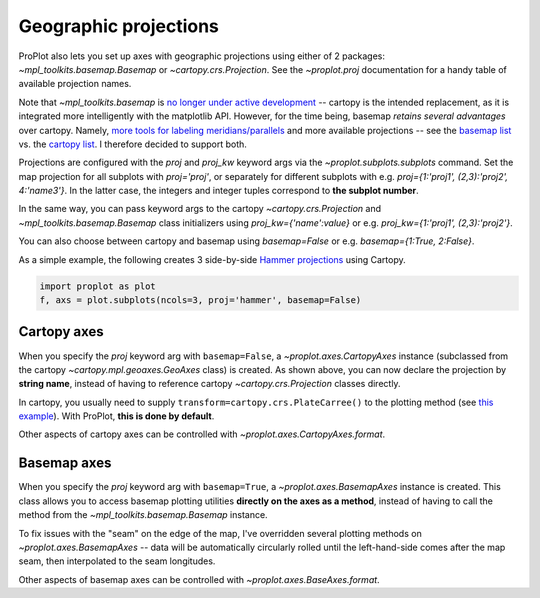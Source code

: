 Geographic projections
======================
ProPlot also lets you set up axes with geographic projections using either of 2 packages: `~mpl_toolkits.basemap.Basemap` or `~cartopy.crs.Projection`.
See the `~proplot.proj` documentation for a handy table of available projection names.

Note that `~mpl_toolkits.basemap` is `no longer under active development <https://matplotlib.org/basemap/users/intro.html#cartopy-new-management-and-eol-announcement>`_ -- cartopy is the intended replacement, as it is integrated more intelligently with the matplotlib API.
However, for the time being, basemap *retains several advantages* over cartopy. Namely, `more tools for labeling meridians/parallels <https://github.com/SciTools/cartopy/issues/881>`_ and more available projections -- see the `basemap list <https://matplotlib.org/basemap/users/mapsetup.html>`_ vs. the `cartopy list <https://scitools.org.uk/cartopy/docs/v0.15/crs/projections.html>`_. I therefore decided to support both.

Projections are configured with the `proj` and `proj_kw` keyword args via the `~proplot.subplots.subplots` command. Set the map projection for all subplots with `proj='proj'`, or separately for different subplots with e.g. `proj={1:'proj1', (2,3):'proj2', 4:'name3'}`. In the latter case, the integers and integer tuples correspond to **the subplot number**.

In the same way, you can pass keyword args to the cartopy `~cartopy.crs.Projection` and `~mpl_toolkits.basemap.Basemap` class initializers using `proj_kw={'name':value}` or e.g. `proj_kw={1:'proj1', (2,3):'proj2'}`.

You can also choose between cartopy and basemap using `basemap=False` or e.g. `basemap={1:True, 2:False}`.

As a simple example, the following creates 3 side-by-side `Hammer projections <https://en.wikipedia.org/wiki/Hammer_projection>`_ using Cartopy.

.. code-block:: python

   import proplot as plot
   f, axs = plot.subplots(ncols=3, proj='hammer', basemap=False)

Cartopy axes
------------
When you specify the `proj` keyword arg with ``basemap=False``, a `~proplot.axes.CartopyAxes` instance (subclassed from the cartopy `~cartopy.mpl.geoaxes.GeoAxes` class) is created. As shown above, you can now declare the projection by **string name**, instead of having to reference cartopy `~cartopy.crs.Projection` classes directly.

In cartopy, you usually need to supply ``transform=cartopy.crs.PlateCarree()`` to the plotting method (see `this example <https://scitools.org.uk/cartopy/docs/v0.5/matplotlib/introductory_examples/03.contours.html>`_). With ProPlot, **this is done by default**.

Other aspects of cartopy axes can be controlled with `~proplot.axes.CartopyAxes.format`.

Basemap axes
------------
When you specify the `proj` keyword arg with ``basemap=True``, a `~proplot.axes.BasemapAxes` instance is created. This class allows you to access basemap plotting utilities **directly on the axes as a method**, instead of having to call the method from the `~mpl_toolkits.basemap.Basemap` instance.

To fix issues with the "seam" on the edge of the map, I've overridden several plotting methods on `~proplot.axes.BasemapAxes` -- data will be automatically circularly rolled until the left-hand-side comes after the map seam, then interpolated to the seam longitudes.

Other aspects of basemap axes can be controlled with `~proplot.axes.BaseAxes.format`.

